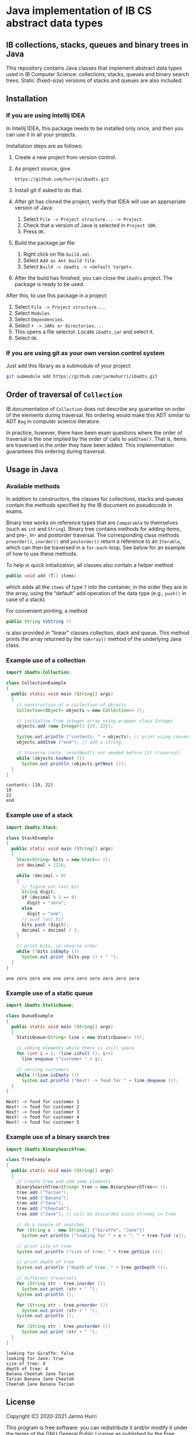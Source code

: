 * Java implementation of IB CS abstract data types
** IB collections, stacks, queues and binary trees in Java
   This repository contains Java classes that implement abstract data
   types used in IB Computer Science: collections, stacks, queues and
   binary search trees. Static (fixed-size) versions of stacks and
   queues are also included.
** Installation
*** If you are using Intellij IDEA
    In Intellij IDEA, this package needs to be installed only once,
    and then you can use it in all your projects.

    Installation steps are as follows:
    1. Create a new project from version control.
    2. As project source, give
       #+begin_example
       https://github.com/hurrja/ibadts.git
       #+end_example
    3. Install git if asked to do that.
    4. After git has cloned the project, verify that IDEA will use an
       appropriate version of Java:
       1. Select =File -> Project structure... -> Project=.
       2. Check that a version of Java is selected in =Project SDK=.
       3. Press =OK=.
    5. Build the package jar file:
       1. Right click on file =build.xml=.
       2. Select =Add as Ant build file=.
       3. Select =Build -> ibadts -> <default target>=.
    6. After the build has finished, you can close the =ibadts=
       project. The package is ready to be used.

    After this, to use this package in a project:
    1. Select =File -> Project structure...=.
    2. Select =Modules=.
    3. Select =Dependencies=.
    4. Select =+ -> JARs or directories...=.
    5. This opens a file selector. Locate =ibadts.jar= and select it.
    6. Select =OK=.
*** If you are using git as your own version control system
    Just add this library as a submodule of your project:
    #+begin_src sh
      git submodule add https://github.com/jarmohurri/ibadts.git
    #+end_src

** Order of traversal of =Collection=
   IB documentation of =Collection= does not describe any guarantee on
   order of the elements during traversal. No ordering would make this
   ADT similar to ADT =Bag= in computer science literature.

   In practice, however, there have been exam questions where the
   order of traversal is the one implied by the order of calls to
   =addItem()=. That is, items are traversed in the order they have
   been added. This implementation guarantees this ordering during
   traversal.

** Usage in Java
*** Available methods
    In addition to constructors, the classes for collections, stacks
    and queues contain the methods specified by the IB document on
    pseudocode in exams.

    Binary tree works on reference types that are =Comparable= to
    themselves (such as =int= and =String=). Binary tree contains
    methods for adding items, and pre-, in- and postorder
    traversal. The corresponding class methods =preorder()=,
    =inorder()= and =postorder()= return a reference to an =Iterable=,
    which can then be traversed in a =for-each=-loop. See below for an
    example of how to use these methods.

    To help in quick initialization, all classes also contain a helper
    method
    #+begin_src java :exports code
      public void add (T[] items)
    #+end_src
    which adds all the =items= of type =T= into the container, in the
    order they are in the array, using the \ldquo{}default\rdquo add
    operation of the data type (e.g., =push()= in case of a stack).

    For convenient printing, a method
    #+begin_src java :exports code
      public String toString ()
    #+end_src
    is also provided in \ldquo{}linear\rdquo classes collection, stack
    and queue. This method prints the array returned by the
    =toArray()= method of the underlying Java class.
*** Example use of a collection
    #+begin_src java :exports both :classname CollectionExample :results output 
      import ibadts.Collection;

      class CollectionExample
      {
        public static void main (String[] args)
        {
          // construction of a collection of objects
          Collection<Object> objects = new Collection<> ();

          // initialize from integer array using wrapper class Integer
          objects.add (new Integer[] {19, 22}); 

          System.out.println ("contents: " + objects); // print using convenience method
          objects.addItem ("end"); // add a string

          // traverse (note: resetNext() not needed before 1st traversal)
          while (objects.hasNext ())
            System.out.println (objects.getNext ()); 
        }
      }
    #+end_src

    #+RESULTS:
    : contents: [19, 22]
    : 19
    : 22
    : end
*** Example use of a stack
    #+begin_src java :exports both :classname StackExample :results output 
      import ibadts.Stack;

      class StackExample
      {
        public static void main (String[] args)
        {
          Stack<String> bits = new Stack<> ();
          int decimal = 1216;

          while (decimal > 0)
          {
            // figure out last bit
            String digit;
            if (decimal % 2 == 0)
              digit = "zero";
            else
              digit = "one";
            // push last bit
            bits.push (digit);
            decimal = decimal / 2;
          }

          // print bits, in reverse order
          while (!bits.isEmpty ())
            System.out.print (bits.pop () + " ");
        }
      }
    #+end_src

    #+RESULTS:
    : one zero zero one one zero zero zero zero zero zero 
*** Example use of a static queue
    #+begin_src java :exports both :classname QueueExample :results output 
      import ibadts.StaticQueue;

      class QueueExample
      {
        public static void main (String[] args)
        {
          StaticQueue<String> line = new StaticQueue<> (5);

          // adding elements while there is still space
          for (int i = 1; !line.isFull (); i++)
            line.enqueue ("customer " + i);

          // serving customers
          while (!line.isEmpty ())
            System.out.println ("Next! -> food for " + line.dequeue ());
        }
      }
       #+end_src

       #+RESULTS:
       : Next! -> food for customer 1
       : Next! -> food for customer 2
       : Next! -> food for customer 3
       : Next! -> food for customer 4
       : Next! -> food for customer 5
*** Example use of a binary search tree
    #+begin_src java :exports both :classname TreeExample :results output
      import ibadts.BinarySearchTree;

      class TreeExample
      {
        public static void main (String[] args)
        {
          // create tree and add some elements
          BinarySearchTree<String> tree = new BinarySearchTree<> ();
          tree.add ("Tarzan");
          tree.add ("Banana");
          tree.add ("Jane");
          tree.add ("Cheetah");
          tree.add ("Jane"); // will be discarded since already in tree

          // do a couple of searches
          for (String s : new String[] {"Giraffe", "Jane"})
            System.out.println ("looking for " + s + ": " + tree.find (s));

          // print size of tree
          System.out.println ("size of tree: " + tree.getSize ());

          // print depth of tree
          System.out.println ("depth of tree: " + tree.getDepth ());

          // different traversals
          for (String str : tree.inorder ())
            System.out.print (str + " ");
          System.out.println ();

          for (String str : tree.preorder ())
            System.out.print (str + " ");
          System.out.println ();

          for (String str : tree.postorder ())
            System.out.print (str + " ");
        }
      }
    #+end_src

    #+RESULTS:
    : looking for Giraffe: false
    : looking for Jane: true
    : size of tree: 4
    : depth of tree: 4
    : Banana Cheetah Jane Tarzan 
    : Tarzan Banana Jane Cheetah 
    : Cheetah Jane Banana Tarzan 

** License
   Copyright (C) 2020-2021 Jarmo Hurri

   This program is free software: you can redistribute it and/or modify
   it under the terms of the GNU General Public License as published by
   the Free Software Foundation, either version 3 of the License, or
   (at your option) any later version.

   This program is distributed in the hope that it will be useful,
   but WITHOUT ANY WARRANTY; without even the implied warranty of
   MERCHANTABILITY or FITNESS FOR A PARTICULAR PURPOSE.  See the
   GNU General Public License for more details.

   You should have received a copy of the GNU General Public License
   along with this program.  If not, see <https://www.gnu.org/licenses/>.
